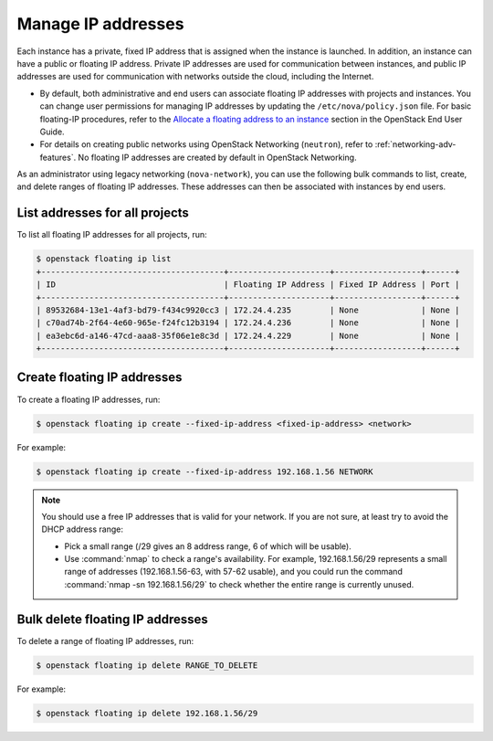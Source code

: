 ===================
Manage IP addresses
===================

Each instance has a private, fixed IP address that is assigned when
the instance is launched. In addition, an instance can have a public
or floating IP address. Private IP addresses are used for
communication between instances, and public IP addresses are used
for communication with networks outside the cloud, including the
Internet.

- By default, both administrative and end users can associate floating IP
  addresses with projects and instances. You can change user permissions for
  managing IP addresses by updating the ``/etc/nova/policy.json``
  file. For basic floating-IP procedures, refer to the `Allocate a
  floating address to an instance <https://docs.openstack.org/user-guide/configure-access-and-security-for-instances.html#allocate-a-floating-ip-address-to-an-instance>`_
  section in the OpenStack End User Guide.

- For details on creating public networks using OpenStack Networking
  (``neutron``), refer to :ref:`networking-adv-features`.
  No floating IP addresses are created by default in OpenStack Networking.

As an administrator using legacy networking (``nova-network``), you
can use the following bulk commands to list, create, and delete ranges
of floating IP addresses. These addresses can then be associated with
instances by end users.

List addresses for all projects
~~~~~~~~~~~~~~~~~~~~~~~~~~~~~~~

To list all floating IP addresses for all projects, run:

.. code-block:: console

   $ openstack floating ip list
   +--------------------------------------+---------------------+------------------+------+
   | ID                                   | Floating IP Address | Fixed IP Address | Port |
   +--------------------------------------+---------------------+------------------+------+
   | 89532684-13e1-4af3-bd79-f434c9920cc3 | 172.24.4.235        | None             | None |
   | c70ad74b-2f64-4e60-965e-f24fc12b3194 | 172.24.4.236        | None             | None |
   | ea3ebc6d-a146-47cd-aaa8-35f06e1e8c3d | 172.24.4.229        | None             | None |
   +--------------------------------------+---------------------+------------------+------+

Create floating IP addresses
~~~~~~~~~~~~~~~~~~~~~~~~~~~~

To create a floating IP addresses, run:

.. code-block:: console

   $ openstack floating ip create --fixed-ip-address <fixed-ip-address> <network>

For example:

.. code-block:: console

   $ openstack floating ip create --fixed-ip-address 192.168.1.56 NETWORK

.. note::

   You should use a free IP addresses that is valid for your network.
   If you are not sure, at least try to avoid the DHCP address range:

   - Pick a small range (/29 gives an 8 address range, 6 of
     which will be usable).

   - Use :command:`nmap` to check a range's availability. For example,
     192.168.1.56/29 represents a small range of addresses
     (192.168.1.56-63, with 57-62 usable), and you could run the
     command :command:`nmap -sn 192.168.1.56/29` to check whether the entire
     range is currently unused.

Bulk delete floating IP addresses
~~~~~~~~~~~~~~~~~~~~~~~~~~~~~~~~~

To delete a range of floating IP addresses, run:

.. code-block:: console

   $ openstack floating ip delete RANGE_TO_DELETE

For example:

.. code-block:: console

   $ openstack floating ip delete 192.168.1.56/29

